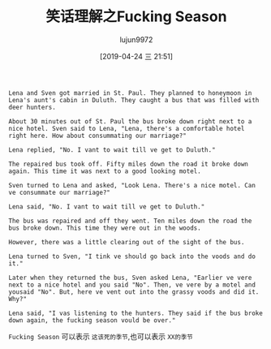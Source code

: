 #+TITLE: 笑话理解之Fucking Season
#+AUTHOR: lujun9972
#+TAGS: 英文必须死
#+DATE: [2019-04-24 三 21:51]
#+LANGUAGE:  zh-CN
#+STARTUP:  inlineimages
#+OPTIONS:  H:6 num:nil toc:t \n:nil ::t |:t ^:nil -:nil f:t *:t <:nil

#+begin_example
  Lena and Sven got married in St. Paul. They planned to honeymoon in Lena's aunt's cabin in Duluth. They caught a bus that was filled with deer hunters.

  About 30 minutes out of St. Paul the bus broke down right next to a nice hotel. Sven said to Lena, "Lena, there's a comfortable hotel right here. How about consummating our marriage?"

  Lena replied, "No. I vant to wait till ve get to Duluth."

  The repaired bus took off. Fifty miles down the road it broke down again. This time it was next to a good looking motel.

  Sven turned to Lena and asked, "Look Lena. There's a nice motel. Can ve consummate our marriage?"

  Lena said, "No. I vant to wait till ve get to Duluth."

  The bus was repaired and off they went. Ten miles down the road the bus broke down. This time they were out in the woods.

  However, there was a little clearing out of the sight of the bus.

  Lena turned to Sven, "I tink ve should go back into the voods and do it."

  Later when they returned the bus, Sven asked Lena, "Earlier ve vere next to a nice hotel and you said "No". Then, ve vere by a motel and yousaid "No". But, here ve vent out into the grassy voods and did it. Why?"

  Lena said, "I vas listening to the hunters. They said if the bus broke down again, the fucking season vould be over."
#+end_example

=Fucking Season= 可以表示 =这该死的季节=,也可以表示 =XX的季节=
